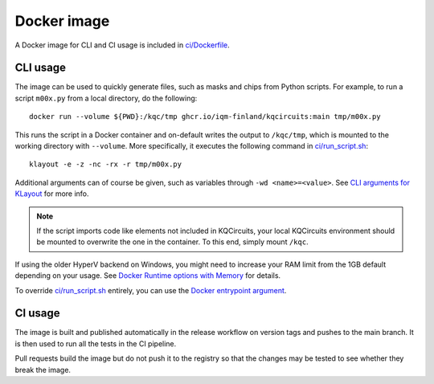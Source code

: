 .. _docker_image:

Docker image
============

A Docker image for CLI and CI usage is included in `ci/Dockerfile <https://github.com/iqm-finland/KQCircuits/blob/main/ci/Dockerfile>`_.

CLI usage
---------

The image can be used to quickly generate files, such as masks and chips from Python scripts.
For example, to run a script ``m00x.py`` from a local directory, do the following::

   docker run --volume ${PWD}:/kqc/tmp ghcr.io/iqm-finland/kqcircuits:main tmp/m00x.py


This runs the script in a Docker container and on-default writes the output to ``/kqc/tmp``,
which is mounted to the working directory with ``--volume``.
More specifically, it executes the following command in `ci/run_script.sh <https://github.com/iqm-finland/KQCircuits/blob/main/ci/run_script.sh>`_::

   klayout -e -z -nc -rx -r tmp/m00x.py


Additional arguments can of course be given, such as variables through ``-wd <name>=<value>``.
See `CLI arguments for KLayout <https://www.klayout.de/command_args.html>`_ for more info.

.. note::
    If the script imports code like elements not included in KQCircuits,
    your local KQCircuits environment should be mounted to overwrite the one in the container.
    To this end, simply mount ``/kqc``.

If using the older HyperV backend on Windows, you might need to increase your RAM limit from the 1GB default depending on your usage. 
See `Docker Runtime options with Memory <https://docs.docker.com/config/containers/resource_constraints/#limit-a-containers-access-to-memory>`_ for details.

To override `ci/run_script.sh <https://github.com/iqm-finland/KQCircuits/blob/main/ci/run_script.sh>`_ entirely, you can use the `Docker entrypoint argument <https://docs.docker.com/engine/reference/run/#entrypoint-default-command-to-execute-at-runtime>`_.

.. _docker_ci_usage:

CI usage
--------

The image is built and published automatically in the release workflow on version tags and pushes to the main branch.
It is then used to run all the tests in the CI pipeline.

Pull requests build the image but do not push it to the registry so that the changes may be tested to see
whether they break the image.
